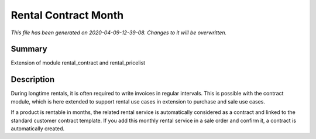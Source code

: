 Rental Contract Month
====================================================

*This file has been generated on 2020-04-09-12-39-08. Changes to it will be overwritten.*

Summary
-------

Extension of module rental_contract and rental_pricelist

Description
-----------

During longtime rentals, it is often required to write invoices in regular intervals.
This is possible with the contract module, which is here extended to support rental
use cases in extension to purchase and sale use cases.

If a product is rentable in months, the related rental service is automatically 
considered as a contract and linked to the standard customer contract template.
If you add this monthly rental service in a sale order and confirm it, a contract 
is automatically created.

